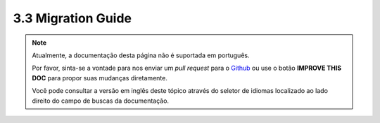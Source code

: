 3.3 Migration Guide
###################

.. note::
    Atualmente, a documentação desta página não é suportada em português.

    Por favor, sinta-se a vontade para nos enviar um *pull request* para o
    `Github <https://github.com/cakephp/docs>`_ ou use o botão
    **IMPROVE THIS DOC** para propor suas mudanças diretamente.

    Você pode consultar a versão em inglês deste tópico através do seletor de
    idiomas localizado ao lado direito do campo de buscas da documentação.
